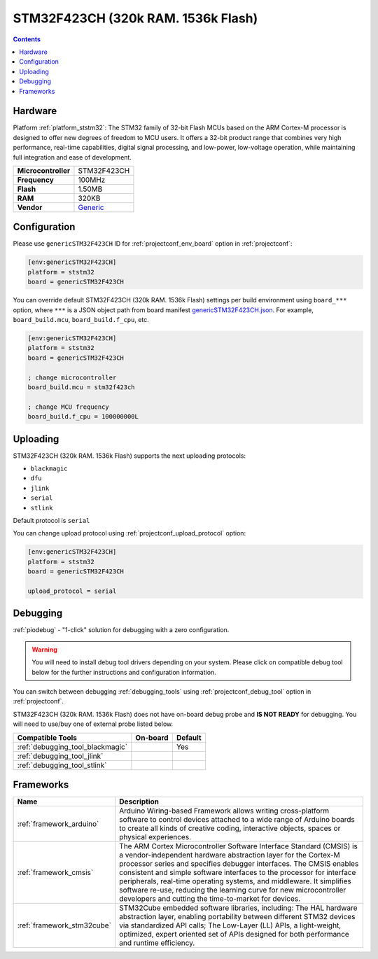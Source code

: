 ..  Copyright (c) 2014-present PlatformIO <contact@platformio.org>
    Licensed under the Apache License, Version 2.0 (the "License");
    you may not use this file except in compliance with the License.
    You may obtain a copy of the License at
       http://www.apache.org/licenses/LICENSE-2.0
    Unless required by applicable law or agreed to in writing, software
    distributed under the License is distributed on an "AS IS" BASIS,
    WITHOUT WARRANTIES OR CONDITIONS OF ANY KIND, either express or implied.
    See the License for the specific language governing permissions and
    limitations under the License.

.. _board_ststm32_genericSTM32F423CH:

STM32F423CH (320k RAM. 1536k Flash)
===================================

.. contents::

Hardware
--------

Platform :ref:`platform_ststm32`: The STM32 family of 32-bit Flash MCUs based on the ARM Cortex-M processor is designed to offer new degrees of freedom to MCU users. It offers a 32-bit product range that combines very high performance, real-time capabilities, digital signal processing, and low-power, low-voltage operation, while maintaining full integration and ease of development.

.. list-table::

  * - **Microcontroller**
    - STM32F423CH
  * - **Frequency**
    - 100MHz
  * - **Flash**
    - 1.50MB
  * - **RAM**
    - 320KB
  * - **Vendor**
    - `Generic <https://www.st.com/en/microcontrollers-microprocessors/stm32f423ch.html?utm_source=platformio.org&utm_medium=docs>`__


Configuration
-------------

Please use ``genericSTM32F423CH`` ID for :ref:`projectconf_env_board` option in :ref:`projectconf`:

.. code-block:: ini

  [env:genericSTM32F423CH]
  platform = ststm32
  board = genericSTM32F423CH

You can override default STM32F423CH (320k RAM. 1536k Flash) settings per build environment using
``board_***`` option, where ``***`` is a JSON object path from
board manifest `genericSTM32F423CH.json <https://github.com/platformio/platform-ststm32/blob/master/boards/genericSTM32F423CH.json>`_. For example,
``board_build.mcu``, ``board_build.f_cpu``, etc.

.. code-block:: ini

  [env:genericSTM32F423CH]
  platform = ststm32
  board = genericSTM32F423CH

  ; change microcontroller
  board_build.mcu = stm32f423ch

  ; change MCU frequency
  board_build.f_cpu = 100000000L


Uploading
---------
STM32F423CH (320k RAM. 1536k Flash) supports the next uploading protocols:

* ``blackmagic``
* ``dfu``
* ``jlink``
* ``serial``
* ``stlink``

Default protocol is ``serial``

You can change upload protocol using :ref:`projectconf_upload_protocol` option:

.. code-block:: ini

  [env:genericSTM32F423CH]
  platform = ststm32
  board = genericSTM32F423CH

  upload_protocol = serial

Debugging
---------

:ref:`piodebug` - "1-click" solution for debugging with a zero configuration.

.. warning::
    You will need to install debug tool drivers depending on your system.
    Please click on compatible debug tool below for the further
    instructions and configuration information.

You can switch between debugging :ref:`debugging_tools` using
:ref:`projectconf_debug_tool` option in :ref:`projectconf`.

STM32F423CH (320k RAM. 1536k Flash) does not have on-board debug probe and **IS NOT READY** for debugging. You will need to use/buy one of external probe listed below.

.. list-table::
  :header-rows:  1

  * - Compatible Tools
    - On-board
    - Default
  * - :ref:`debugging_tool_blackmagic`
    - 
    - Yes
  * - :ref:`debugging_tool_jlink`
    - 
    - 
  * - :ref:`debugging_tool_stlink`
    - 
    - 

Frameworks
----------
.. list-table::
    :header-rows:  1

    * - Name
      - Description

    * - :ref:`framework_arduino`
      - Arduino Wiring-based Framework allows writing cross-platform software to control devices attached to a wide range of Arduino boards to create all kinds of creative coding, interactive objects, spaces or physical experiences.

    * - :ref:`framework_cmsis`
      - The ARM Cortex Microcontroller Software Interface Standard (CMSIS) is a vendor-independent hardware abstraction layer for the Cortex-M processor series and specifies debugger interfaces. The CMSIS enables consistent and simple software interfaces to the processor for interface peripherals, real-time operating systems, and middleware. It simplifies software re-use, reducing the learning curve for new microcontroller developers and cutting the time-to-market for devices.

    * - :ref:`framework_stm32cube`
      - STM32Cube embedded software libraries, including: The HAL hardware abstraction layer, enabling portability between different STM32 devices via standardized API calls; The Low-Layer (LL) APIs, a light-weight, optimized, expert oriented set of APIs designed for both performance and runtime efficiency.